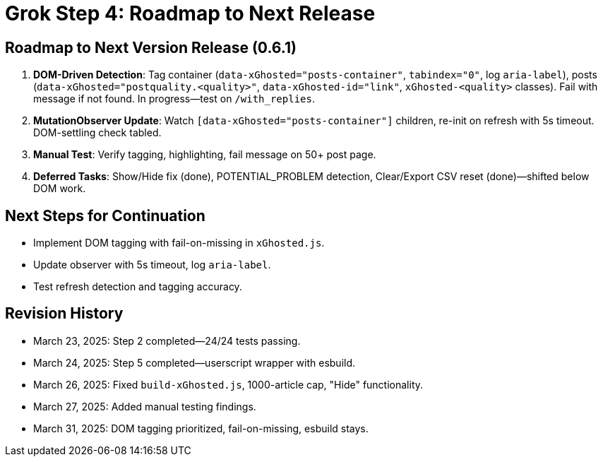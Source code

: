 = Grok Step 4: Roadmap to Next Release
:revision-date: March 31, 2025

== Roadmap to Next Version Release (0.6.1)
1. *DOM-Driven Detection*: Tag container (`data-xGhosted="posts-container"`, `tabindex="0"`, log `aria-label`), posts (`data-xGhosted="postquality.<quality>"`, `data-xGhosted-id="link"`, `xGhosted-<quality>` classes). Fail with message if not found. In progress—test on `/with_replies`.
2. *MutationObserver Update*: Watch `[data-xGhosted="posts-container"]` children, re-init on refresh with 5s timeout. DOM-settling check tabled.
3. *Manual Test*: Verify tagging, highlighting, fail message on 50+ post page.
4. *Deferred Tasks*: Show/Hide fix (done), POTENTIAL_PROBLEM detection, Clear/Export CSV reset (done)—shifted below DOM work.

== Next Steps for Continuation
- Implement DOM tagging with fail-on-missing in `xGhosted.js`.
- Update observer with 5s timeout, log `aria-label`.
- Test refresh detection and tagging accuracy.

== Revision History
- March 23, 2025: Step 2 completed—24/24 tests passing.
- March 24, 2025: Step 5 completed—userscript wrapper with esbuild.
- March 26, 2025: Fixed `build-xGhosted.js`, 1000-article cap, "Hide" functionality.
- March 27, 2025: Added manual testing findings.
- March 31, 2025: DOM tagging prioritized, fail-on-missing, esbuild stays.